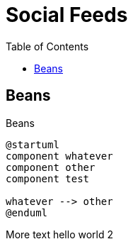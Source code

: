 :stylesheet: stylesheet.css
:plantumlconfig: config.puml
:nofooter:

= Social Feeds
:toc2:

== Beans

Beans

[plantuml, .center, format=svg]
----
@startuml
component whatever
component other
component test

whatever --> other
@enduml
----

More text hello world 2